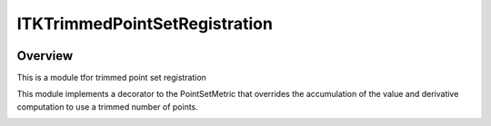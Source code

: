 ITKTrimmedPointSetRegistration
=================================

.. image:: https://dev.azure.com/InsightSoftwareConsortium/ITKModules/_apis/build/status/itktrimmedpointsetregistration?branchName=master
    :target: https://dev.azure.com/InsightSoftwareConsortium/ITKModules/_build/latest?definitionId=8&branchName=master
    :alt:    Build Status

.. image:: https://img.shields.io/pypi/v/itk-trimmedpointsetregistration.svg
    :target: https://pypi.python.org/pypi/itk-trimmedpointsetregistration
    :alt: PyPI Version

.. image:: https://img.shields.io/badge/License-Apache%202.0-blue.svg
    :target: https://github.com/InsightSoftwareConsortium/ITKTrimmedPointSetRegistration/blob/master/LICENSE)
    :alt: License

Overview
--------

This is a module tfor trimmed point set registration

This module implements a decorator to the PointSetMetric that overrides the accumulation of the value and derivative computation to use a trimmed number of points.

.. image:: Documentation/Figures/jensen.png
.. image:: Documentation/Figures/euclidean.png
.. image:: Documentation/Figures/trimmed-euclidean.png
